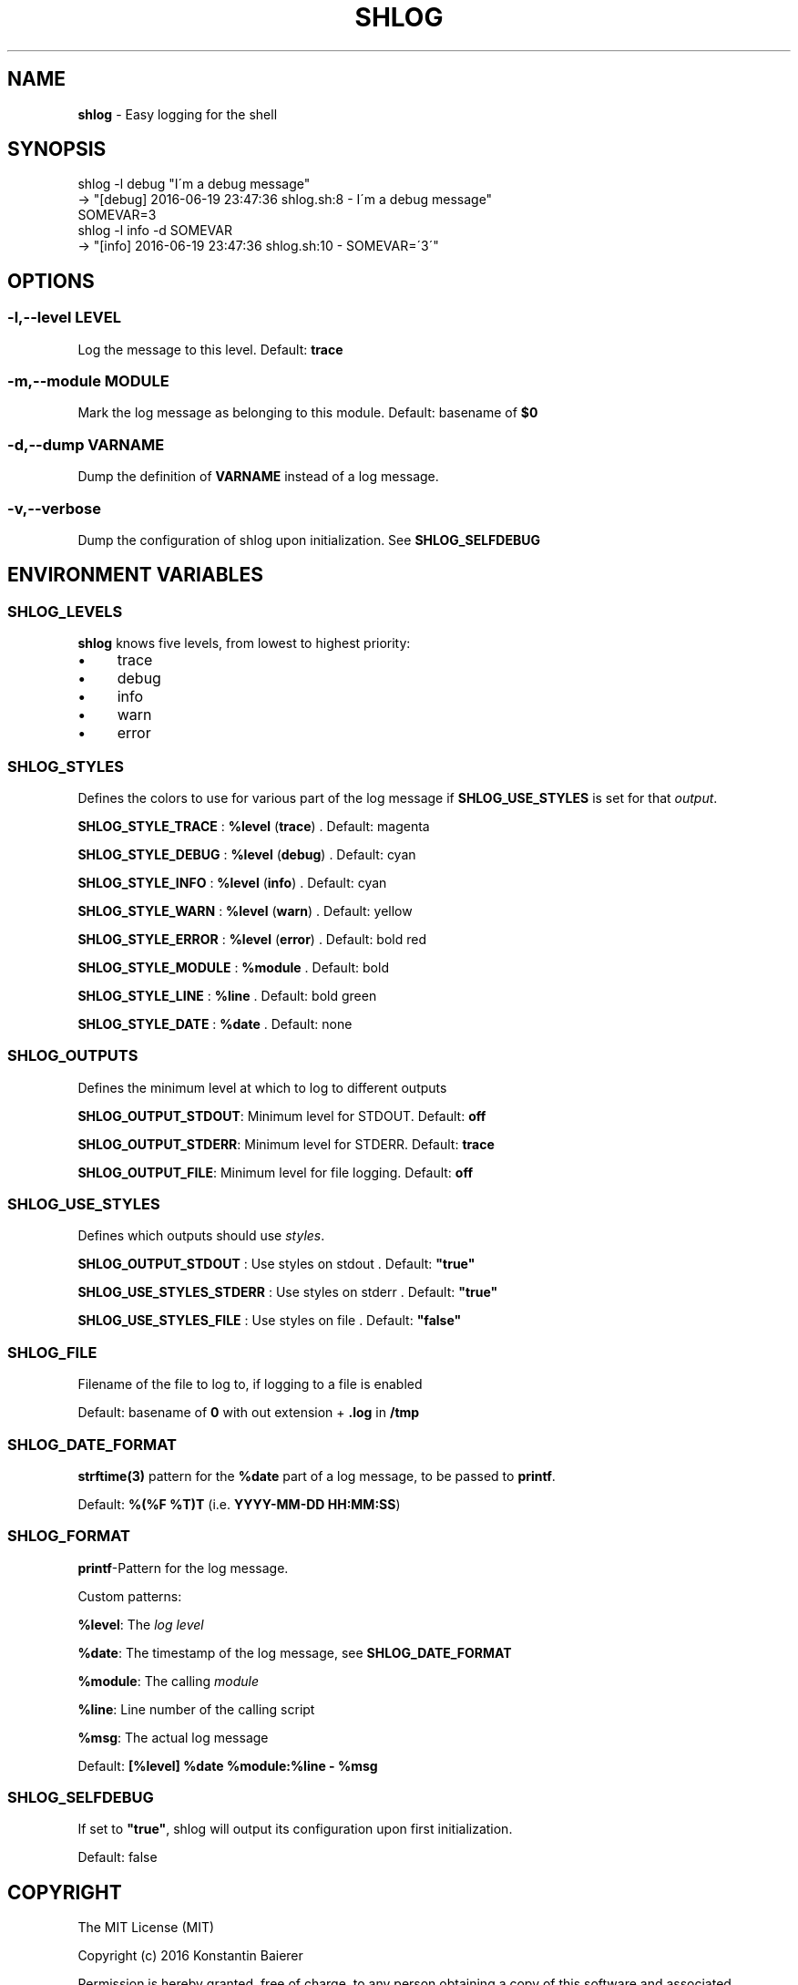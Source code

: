 .\" generated with Ronn/v0.7.3
.\" http://github.com/rtomayko/ronn/tree/0.7.3
.
.TH "SHLOG" "1" "June 2016" "" ""
.
.SH "NAME"
\fBshlog\fR \- Easy logging for the shell
.
.SH "SYNOPSIS"
.
.nf

shlog \-l debug "I\'m a debug message"
\-> "[debug] 2016\-06\-19 23:47:36 shlog\.sh:8 \- I\'m a debug message"
SOMEVAR=3
shlog \-l info \-d SOMEVAR
\-> "[info] 2016\-06\-19 23:47:36 shlog\.sh:10 \- SOMEVAR=\'3\'"
.
.fi
.
.SH "OPTIONS"
.
.SS "\-l,\-\-level LEVEL"
Log the message to this level\. Default: \fBtrace\fR
.
.SS "\-m,\-\-module MODULE"
Mark the log message as belonging to this module\. Default: basename of \fB$0\fR
.
.SS "\-d,\-\-dump VARNAME"
Dump the definition of \fBVARNAME\fR instead of a log message\.
.
.SS "\-v,\-\-verbose"
Dump the configuration of shlog upon initialization\. See \fI\fBSHLOG_SELFDEBUG\fR\fR
.
.SH "ENVIRONMENT VARIABLES"
.
.SS "SHLOG_LEVELS"
\fBshlog\fR knows five levels, from lowest to highest priority:
.
.IP "\(bu" 4
trace
.
.IP "\(bu" 4
debug
.
.IP "\(bu" 4
info
.
.IP "\(bu" 4
warn
.
.IP "\(bu" 4
error
.
.IP "" 0
.
.SS "SHLOG_STYLES"
Defines the colors to use for various part of the log message if \fI\fBSHLOG_USE_STYLES\fR\fR is set for that \fIoutput\fR\.
.
.P
\fBSHLOG_STYLE_TRACE\fR : \fB%level\fR (\fBtrace\fR) \. Default: magenta
.
.P
\fBSHLOG_STYLE_DEBUG\fR : \fB%level\fR (\fBdebug\fR) \. Default: cyan
.
.P
\fBSHLOG_STYLE_INFO\fR : \fB%level\fR (\fBinfo\fR) \. Default: cyan
.
.P
\fBSHLOG_STYLE_WARN\fR : \fB%level\fR (\fBwarn\fR) \. Default: yellow
.
.P
\fBSHLOG_STYLE_ERROR\fR : \fB%level\fR (\fBerror\fR) \. Default: bold red
.
.P
\fBSHLOG_STYLE_MODULE\fR : \fB%module\fR \. Default: bold
.
.P
\fBSHLOG_STYLE_LINE\fR : \fB%line\fR \. Default: bold green
.
.P
\fBSHLOG_STYLE_DATE\fR : \fB%date\fR \. Default: none
.
.SS "SHLOG_OUTPUTS"
Defines the minimum level at which to log to different outputs
.
.P
\fBSHLOG_OUTPUT_STDOUT\fR: Minimum level for STDOUT\. Default: \fBoff\fR
.
.P
\fBSHLOG_OUTPUT_STDERR\fR: Minimum level for STDERR\. Default: \fBtrace\fR
.
.P
\fBSHLOG_OUTPUT_FILE\fR: Minimum level for file logging\. Default: \fBoff\fR
.
.SS "SHLOG_USE_STYLES"
Defines which outputs should use \fIstyles\fR\.
.
.P
\fBSHLOG_OUTPUT_STDOUT\fR : Use styles on stdout \. Default: \fB"true"\fR
.
.P
\fBSHLOG_USE_STYLES_STDERR\fR : Use styles on stderr \. Default: \fB"true"\fR
.
.P
\fBSHLOG_USE_STYLES_FILE\fR : Use styles on file \. Default: \fB"false"\fR
.
.SS "SHLOG_FILE"
Filename of the file to log to, if logging to a file is enabled
.
.P
Default: basename of \fB0\fR with out extension + \fB\.log\fR in \fB/tmp\fR
.
.SS "SHLOG_DATE_FORMAT"
\fBstrftime(3)\fR pattern for the \fB%date\fR part of a log message, to be passed to \fBprintf\fR\.
.
.P
Default: \fB%(%F %T)T\fR (i\.e\. \fBYYYY\-MM\-DD HH:MM:SS\fR)
.
.SS "SHLOG_FORMAT"
\fBprintf\fR\-Pattern for the log message\.
.
.P
Custom patterns:
.
.P
\fB%level\fR: The \fIlog level\fR
.
.P
\fB%date\fR: The timestamp of the log message, see \fI\fBSHLOG_DATE_FORMAT\fR\fR
.
.P
\fB%module\fR: The calling \fImodule\fR
.
.P
\fB%line\fR: Line number of the calling script
.
.P
\fB%msg\fR: The actual log message
.
.P
Default: \fB[%level] %date %module:%line \- %msg\fR
.
.SS "SHLOG_SELFDEBUG"
If set to \fB"true"\fR, shlog will output its configuration upon first initialization\.
.
.P
Default: false
.
.SH "COPYRIGHT"
The MIT License (MIT)
.
.P
Copyright (c) 2016 Konstantin Baierer
.
.P
Permission is hereby granted, free of charge, to any person obtaining a copy of this software and associated documentation files (the "Software"), to deal in the Software without restriction, including without limitation the rights to use, copy, modify, merge, publish, distribute, sublicense, and/or sell copies of the Software, and to permit persons to whom the Software is furnished to do so, subject to the following conditions:
.
.P
The above copyright notice and this permission notice shall be included in all copies or substantial portions of the Software\.
.
.P
THE SOFTWARE IS PROVIDED "AS IS", WITHOUT WARRANTY OF ANY KIND, EXPRESS OR IMPLIED, INCLUDING BUT NOT LIMITED TO THE WARRANTIES OF MERCHANTABILITY, FITNESS FOR A PARTICULAR PURPOSE AND NONINFRINGEMENT\. IN NO EVENT SHALL THE AUTHORS OR COPYRIGHT HOLDERS BE LIABLE FOR ANY CLAIM, DAMAGES OR OTHER LIABILITY, WHETHER IN AN ACTION OF CONTRACT, TORT OR OTHERWISE, ARISING FROM, OUT OF OR IN CONNECTION WITH THE SOFTWARE OR THE USE OR OTHER DEALINGS IN THE SOFTWARE\.
